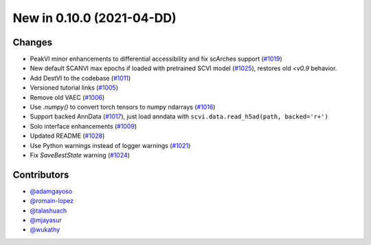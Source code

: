 New in 0.10.0 (2021-04-DD)
-------------------------


Changes
~~~~~~~
- PeakVI minor enhancements to differential accessibility and fix scArches support (`#1019`_)
- New default SCANVI max epochs if loaded with pretrained SCVI model (`#1025`_), restores old `<v0.9` behavior.
- Add DestVI to the codebase (`#1011`_)
- Versioned tutorial links (`#1005`_)
- Remove old VAEC (`#1006`_)
- Use `.numpy()` to convert torch tensors to numpy ndarrays (`#1016`_)
- Support backed AnnData (`#1017`_), just load anndata with ``scvi.data.read_h5ad(path, backed='r+')``
- Solo interface enhancements (`#1009`_)
- Updated README (`#1028`_)
- Use Python warnings instead of logger warnings (`#1021`_)
- Fix `SaveBestState` warning (`#1024`_)


Contributors
~~~~~~~~~~~~
- `@adamgayoso`_
- `@romain-lopez`_
- `@talashuach`_
- `@mjayasur`_
- `@wukathy`_

.. _`@adamgayoso`: https://github.com/adamgayoso
.. _`@romain-lopez`: https://github.com/romain-lopez
.. _`@mjayasur`: https://github.com/mjayasur
.. _`@wukathy`: https://github.com/wukathy
.. _`@talashuach`: https://github.com/talashuach

.. _`#1009`: https://github.com/YosefLab/scvi-tools/pull/1009
.. _`#1017`: https://github.com/YosefLab/scvi-tools/pull/1017
.. _`#1011`: https://github.com/YosefLab/scvi-tools/pull/1011
.. _`#1005`: https://github.com/YosefLab/scvi-tools/pull/1005
.. _`#1006`: https://github.com/YosefLab/scvi-tools/pull/1006
.. _`#1016`: https://github.com/YosefLab/scvi-tools/pull/1016
.. _`#1019`: https://github.com/YosefLab/scvi-tools/pull/1019
.. _`#1021`: https://github.com/YosefLab/scvi-tools/pull/1021
.. _`#1024`: https://github.com/YosefLab/scvi-tools/pull/1025
.. _`#1025`: https://github.com/YosefLab/scvi-tools/pull/1025
.. _`#1028`: https://github.com/YosefLab/scvi-tools/pull/1028

